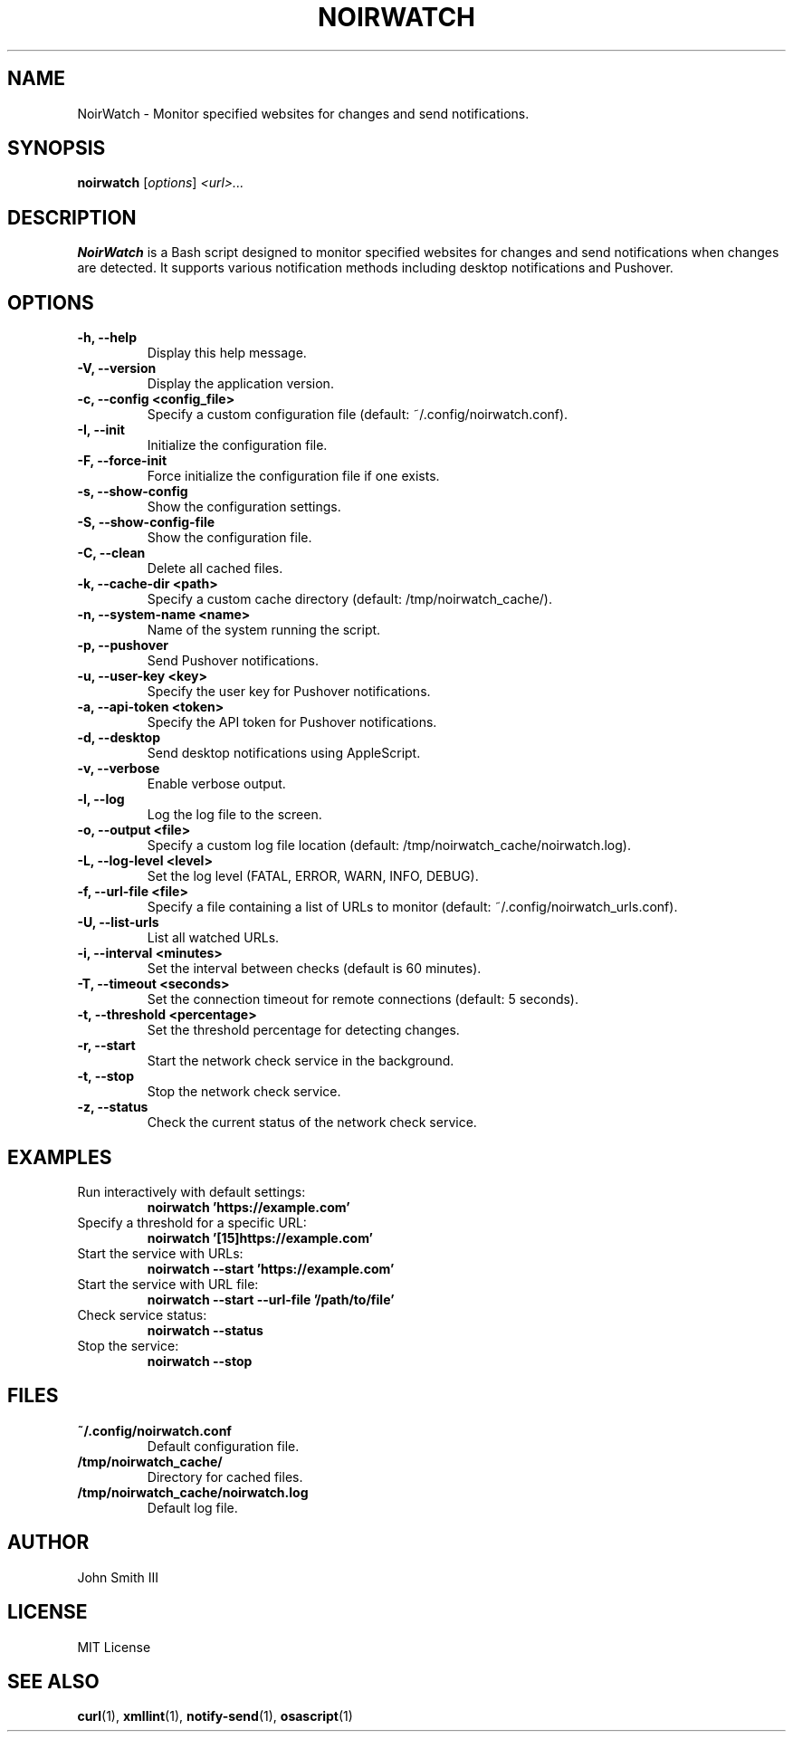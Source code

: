 .TH NOIRWATCH 1 "November 26, 2024" "NoirWatch 1.1.2" "User Commands"
.SH NAME
NoirWatch \- Monitor specified websites for changes and send notifications.
.SH SYNOPSIS
.B noirwatch
.RI [ options ] " <url>..."
.SH DESCRIPTION
.B NoirWatch
is a Bash script designed to monitor specified websites for changes and send notifications when changes are detected. It supports various notification methods including desktop notifications and Pushover.
.SH OPTIONS
.TP
.B \-h, \--help
Display this help message.
.TP
.B \-V, \--version
Display the application version.
.TP
.B \-c, \--config <config_file>
Specify a custom configuration file (default: ~/.config/noirwatch.conf).
.TP
.B \-I, \--init
Initialize the configuration file.
.TP
.B \-F, \--force-init
Force initialize the configuration file if one exists.
.TP
.B \-s, \--show-config
Show the configuration settings.
.TP
.B \-S, \--show-config-file
Show the configuration file.
.TP
.B \-C, \--clean
Delete all cached files.
.TP
.B \-k, \--cache-dir <path>
Specify a custom cache directory (default: /tmp/noirwatch_cache/).
.TP
.B \-n, \--system-name <name>
Name of the system running the script.
.TP
.B \-p, \--pushover
Send Pushover notifications.
.TP
.B \-u, \--user-key <key>
Specify the user key for Pushover notifications.
.TP
.B \-a, \--api-token <token>
Specify the API token for Pushover notifications.
.TP
.B \-d, \--desktop
Send desktop notifications using AppleScript.
.TP
.B \-v, \--verbose
Enable verbose output.
.TP
.B \-l, \--log
Log the log file to the screen.
.TP
.B \-o, \--output <file>
Specify a custom log file location (default: /tmp/noirwatch_cache/noirwatch.log).
.TP
.B \-L, \--log-level <level>
Set the log level (FATAL, ERROR, WARN, INFO, DEBUG).
.TP
.B \-f, \--url-file <file>
Specify a file containing a list of URLs to monitor (default: ~/.config/noirwatch_urls.conf).
.TP
.B \-U, \--list-urls
List all watched URLs.
.TP
.B \-i, \--interval <minutes>
Set the interval between checks (default is 60 minutes).
.TP
.B \-T, \--timeout <seconds>
Set the connection timeout for remote connections (default: 5 seconds).
.TP
.B \-t, \--threshold <percentage>
Set the threshold percentage for detecting changes.
.TP
.B \-r, \--start
Start the network check service in the background.
.TP
.B \-t, \--stop
Stop the network check service.
.TP
.B \-z, \--status
Check the current status of the network check service.
.SH EXAMPLES
.TP
Run interactively with default settings:
.B noirwatch 'https://example.com'
.TP
Specify a threshold for a specific URL:
.B noirwatch '[15]https://example.com'
.TP
Start the service with URLs:
.B noirwatch --start 'https://example.com'
.TP
Start the service with URL file:
.B noirwatch --start --url-file '/path/to/file'
.TP
Check service status:
.B noirwatch --status
.TP
Stop the service:
.B noirwatch --stop
.SH FILES
.TP
.B ~/.config/noirwatch.conf
Default configuration file.
.TP
.B /tmp/noirwatch_cache/
Directory for cached files.
.TP
.B /tmp/noirwatch_cache/noirwatch.log
Default log file.
.SH AUTHOR
John Smith III
.SH LICENSE
MIT License
.SH SEE ALSO
.BR curl (1),
.BR xmllint (1),
.BR notify-send (1),
.BR osascript (1)